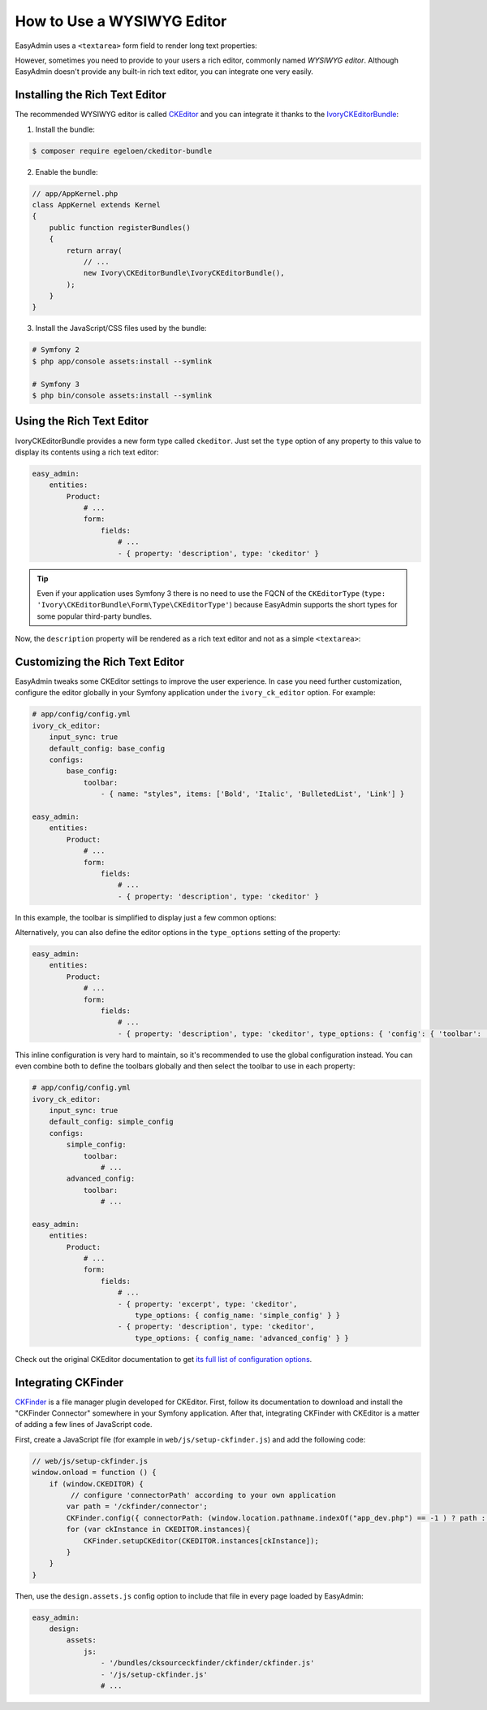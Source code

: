How to Use a WYSIWYG Editor
===========================

EasyAdmin uses a ``<textarea>`` form field to render long text properties:

.. image:: ../images/wysiwyg/default-textarea.png
   :alt: Default textarea for text elements

However, sometimes you need to provide to your users a rich editor, commonly
named *WYSIWYG editor*. Although EasyAdmin doesn't provide any built-in rich text
editor, you can integrate one very easily.

Installing the Rich Text Editor
-------------------------------

The recommended WYSIWYG editor is called `CKEditor`_ and you can integrate it
thanks to the `IvoryCKEditorBundle`_:

1) Install the bundle:

.. code-block:: terminal

    $ composer require egeloen/ckeditor-bundle

2) Enable the bundle:

.. code-block:: php

    // app/AppKernel.php
    class AppKernel extends Kernel
    {
        public function registerBundles()
        {
            return array(
                // ...
                new Ivory\CKEditorBundle\IvoryCKEditorBundle(),
            );
        }
    }

3) Install the JavaScript/CSS files used by the bundle:

.. code-block:: terminal

    # Symfony 2
    $ php app/console assets:install --symlink

    # Symfony 3
    $ php bin/console assets:install --symlink

Using the Rich Text Editor
--------------------------

IvoryCKEditorBundle provides a new form type called ``ckeditor``. Just set the
``type`` option of any property to this value to display its contents using a
rich text editor:

.. code-block:: yaml

    easy_admin:
        entities:
            Product:
                # ...
                form:
                    fields:
                        # ...
                        - { property: 'description', type: 'ckeditor' }

.. tip::

    Even if your application uses Symfony 3 there is no need to use the FQCN of
    the ``CKEditorType`` (``type: 'Ivory\CKEditorBundle\Form\Type\CKEditorType'``)
    because EasyAdmin supports the short types for some popular third-party bundles.

Now, the ``description`` property will be rendered as a rich text editor and not as
a simple ``<textarea>``:

.. image:: ../images/wysiwyg/default-wysiwyg.png
   :alt: Default WYSIWYG editor

Customizing the Rich Text Editor
--------------------------------

EasyAdmin tweaks some CKEditor settings to improve the user experience. In case
you need further customization, configure the editor globally in your Symfony
application under the ``ivory_ck_editor`` option. For example:

.. code-block:: yaml

    # app/config/config.yml
    ivory_ck_editor:
        input_sync: true
        default_config: base_config
        configs:
            base_config:
                toolbar:
                    - { name: "styles", items: ['Bold', 'Italic', 'BulletedList', 'Link'] }

    easy_admin:
        entities:
            Product:
                # ...
                form:
                    fields:
                        # ...
                        - { property: 'description', type: 'ckeditor' }

In this example, the toolbar is simplified to display just a few common options:

.. image:: ../images/wysiwyg/simple-wysiwyg.png
   :alt: Simple WYSIWYG editor

Alternatively, you can also define the editor options in the ``type_options``
setting of the property:

.. code-block:: yaml

    easy_admin:
        entities:
            Product:
                # ...
                form:
                    fields:
                        # ...
                        - { property: 'description', type: 'ckeditor', type_options: { 'config': { 'toolbar': [ { name: 'styles', items: ['Bold', 'Italic', 'BulletedList', 'Link'] } ] } } }

This inline configuration is very hard to maintain, so it's recommended to use
the global configuration instead. You can even combine both to define the toolbars
globally and then select the toolbar to use in each property:

.. code-block:: yaml

    # app/config/config.yml
    ivory_ck_editor:
        input_sync: true
        default_config: simple_config
        configs:
            simple_config:
                toolbar:
                    # ...
            advanced_config:
                toolbar:
                    # ...

    easy_admin:
        entities:
            Product:
                # ...
                form:
                    fields:
                        # ...
                        - { property: 'excerpt', type: 'ckeditor',
                            type_options: { config_name: 'simple_config' } }
                        - { property: 'description', type: 'ckeditor',
                            type_options: { config_name: 'advanced_config' } }

Check out the original CKEditor documentation to get
`its full list of configuration options`_.

Integrating CKFinder
--------------------

`CKFinder`_ is a file manager plugin developed for CKEditor. First, follow its
documentation to download and install the "CKFinder Connector" somewhere in your
Symfony application. After that, integrating CKFinder with CKEditor is a matter
of adding a few lines of JavaScript code.

First, create a JavaScript file (for example in ``web/js/setup-ckfinder.js``) and
add the following code:

.. code-block:: js

    // web/js/setup-ckfinder.js
    window.onload = function () {
        if (window.CKEDITOR) {
             // configure 'connectorPath' according to your own application
            var path = '/ckfinder/connector';
            CKFinder.config({ connectorPath: (window.location.pathname.indexOf("app_dev.php") == -1 ) ? path : '/app_dev.php' + path });
            for (var ckInstance in CKEDITOR.instances){
                CKFinder.setupCKEditor(CKEDITOR.instances[ckInstance]);
            }
        }
    }

Then, use the ``design.assets.js`` config option to include that file in every
page loaded by EasyAdmin:

.. code-block:: yaml

    easy_admin:
        design:
            assets:
                js:
                    - '/bundles/cksourceckfinder/ckfinder/ckfinder.js'
                    - '/js/setup-ckfinder.js'
                    # ...

.. _`CKEditor`: http://ckeditor.com/
.. _`IvoryCKEditorBundle`: https://github.com/egeloen/IvoryCKEditorBundle
.. _`its full list of configuration options`: http://docs.cksource.com/ckeditor_api/symbols/CKEDITOR.config.html
.. _`CKFinder`: https://cksource.com/ckfinder
